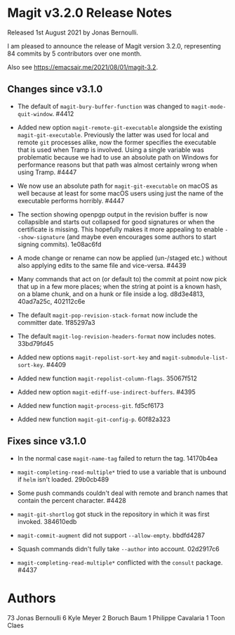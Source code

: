 * Magit v3.2.0 Release Notes

Released 1st August 2021 by Jonas Bernoulli.

I am pleased to announce the release of Magit version 3.2.0,
representing 84 commits by 5 contributors over one month.

Also see https://emacsair.me/2021/08/01/magit-3.2.

** Changes since v3.1.0

- The default of ~magit-bury-buffer-function~ was changed to
  ~magit-mode-quit-window~.  #4412

- Added new option ~magit-remote-git-executable~ alongside the existing
  ~magit-git-executable~.  Previously the latter was used for local and
  remote ~git~ processes alike, now the former specifies the executable
  that is used when Tramp is involved.  Using a single variable was
  problematic because we had to use an absolute path on Windows for
  performance reasons but that path was almost certainly wrong when
  using Tramp.  #4447

- We now use an absolute path for ~magit-git-executable~ on macOS as
  well because at least for some macOS users using just the name of
  the executable performs horribly.  #4447

- The section showing openpgp output in the revision buffer is now
  collapsible and starts out collapsed for good signatures or when the
  certificate is missing.  This hopefully makes it more appealing to
  enable ~--show-signature~ (and maybe even encourages some authors to
  start signing commits).  1e08ac6fd

- A mode change or rename can now be applied (un-/staged etc.) without
  also applying edits to the same file and vice-versa.  #4439

- Many commands that act on (or default to) the commit at point now
  pick that up in a few more places; when the string at point is a
  known hash, on a blame chunk, and on a hunk or file inside a log.
  d8d3e4813, 40ad7a25c, 402112c6e

- The default ~magit-pop-revision-stack-format~ now include the
  committer date. 1f85297a3

- The default ~magit-log-revision-headers-format~ now includes notes.
  33bd79fd45

- Added new options ~magit-repolist-sort-key~
  and ~magit-submodule-list-sort-key~.  #4409

- Added new function ~magit-repolist-column-flags~.  35067f512

- Added new option ~magit-ediff-use-indirect-buffers~.  #4395

- Added new function ~magit-process-git~.  fd5cf6173

- Added new function ~magit-git-config-p~.  60f82a323

** Fixes since v3.1.0

- In the normal case ~magit-name-tag~ failed to return the tag.
  14170b4ea

- ~magit-completing-read-multiple*~ tried to use a variable that is
  unbound if ~helm~ isn't loaded.  29b0cb489

- Some push commands couldn't deal with remote and branch names that
  contain the percent character.  #4428

- ~magit-git-shortlog~ got stuck in the repository in which it was first
  invoked.  384610edb

- ~magit-commit-augment~ did not support ~--allow-empty~.  bbdfd4287

- Squash commands didn't fully take ~--author~ into account.  02d2917c6

- ~magit-completing-read-multiple*~ conflicted with the ~consult~ package.
  #4437

* Authors

    73	Jonas Bernoulli
     6	Kyle Meyer
     2	Boruch Baum
     1	Philippe Cavalaria
     1	Toon Claes
